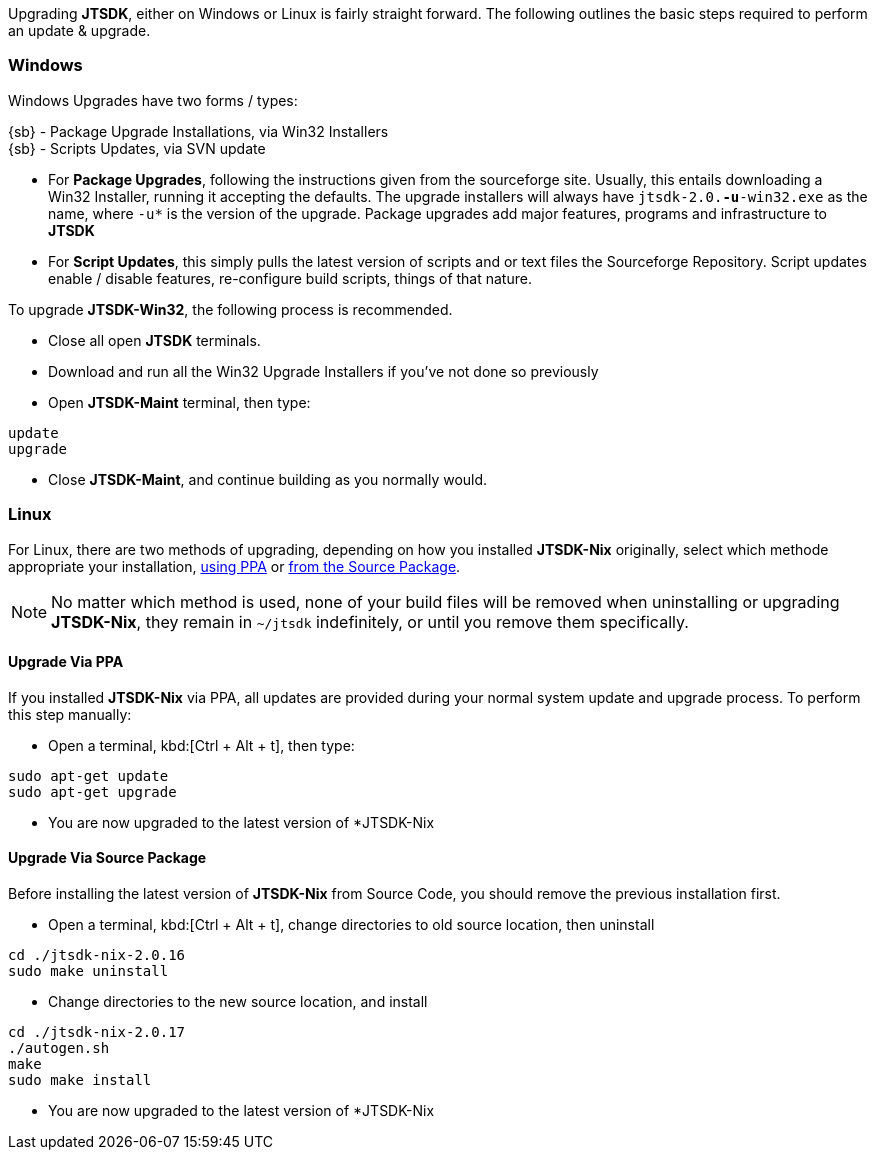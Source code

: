 Upgrading *JTSDK*, either on Windows or Linux is fairly straight forward. The
following outlines the basic steps required to perform an update {amp} upgrade.

[[UPGRADE_WINDOWS]]
=== Windows
Windows Upgrades have two forms / types:

{sb} - Package Upgrade Installations, via Win32 Installers +
{sb} - Scripts Updates, via SVN update

* For *Package Upgrades*, following the instructions given from the sourceforge
site. Usually, this entails downloading a Win32 Installer, running it accepting
the defaults. The upgrade installers will always have `jtsdk-2.0.*-u*-win32.exe`
as the name, where `-u*` is the version of the upgrade. Package upgrades add
major features, programs and infrastructure to *JTSDK*

* For *Script Updates*, this simply pulls the latest version of scripts and or text
files the Sourceforge Repository. Script updates enable / disable features,
re-configure build scripts, things of that nature.

To upgrade *JTSDK-Win32*, the following process is recommended.

====
* Close all open *JTSDK* terminals.
* Download and run all the Win32 Upgrade Installers if you've not done so previously
* Open *JTSDK-Maint* terminal, then type:
-----
update
upgrade
-----
* Close *JTSDK-Maint*, and continue building as you normally would.
====


[[UPGRADE_LINUX]]
=== Linux
For Linux, there are two methods of upgrading, depending on how you installed
*JTSDK-Nix* originally, select which methode appropriate your installation, 
<<UPGRADE_VIA_PPA,using PPA>> or <<UPGRADE_VIA_SOURCE,from the Source Package>>.

[NOTE]
====
No matter which method is used, none of your build files will be removed when
uninstalling or upgrading *JTSDK-Nix*, they remain in `~/jtsdk` indefinitely,
or until you remove them specifically.
====

[[UPGRADE_VIA_PPA]]
==== Upgrade Via PPA
If you installed *JTSDK-Nix* via PPA, all updates are provided during your
normal system update and upgrade process. To perform this step manually:

====
* Open a terminal,  kbd:[Ctrl + Alt + t], then type:
-----
sudo apt-get update
sudo apt-get upgrade
-----
* You are now upgraded to the latest version of *JTSDK-Nix
====

[[UPGRADE_VIA_SOURCE]]
==== Upgrade Via Source Package
Before installing the latest version of *JTSDK-Nix* from Source Code, you should
remove the previous installation first.

====
* Open a terminal,  kbd:[Ctrl + Alt + t], change directories to old source
location, then uninstall
-----
cd ./jtsdk-nix-2.0.16
sudo make uninstall
-----
* Change directories to the new source location, and install
-----
cd ./jtsdk-nix-2.0.17
./autogen.sh
make
sudo make install
-----
* You are now upgraded to the latest version of *JTSDK-Nix
====
